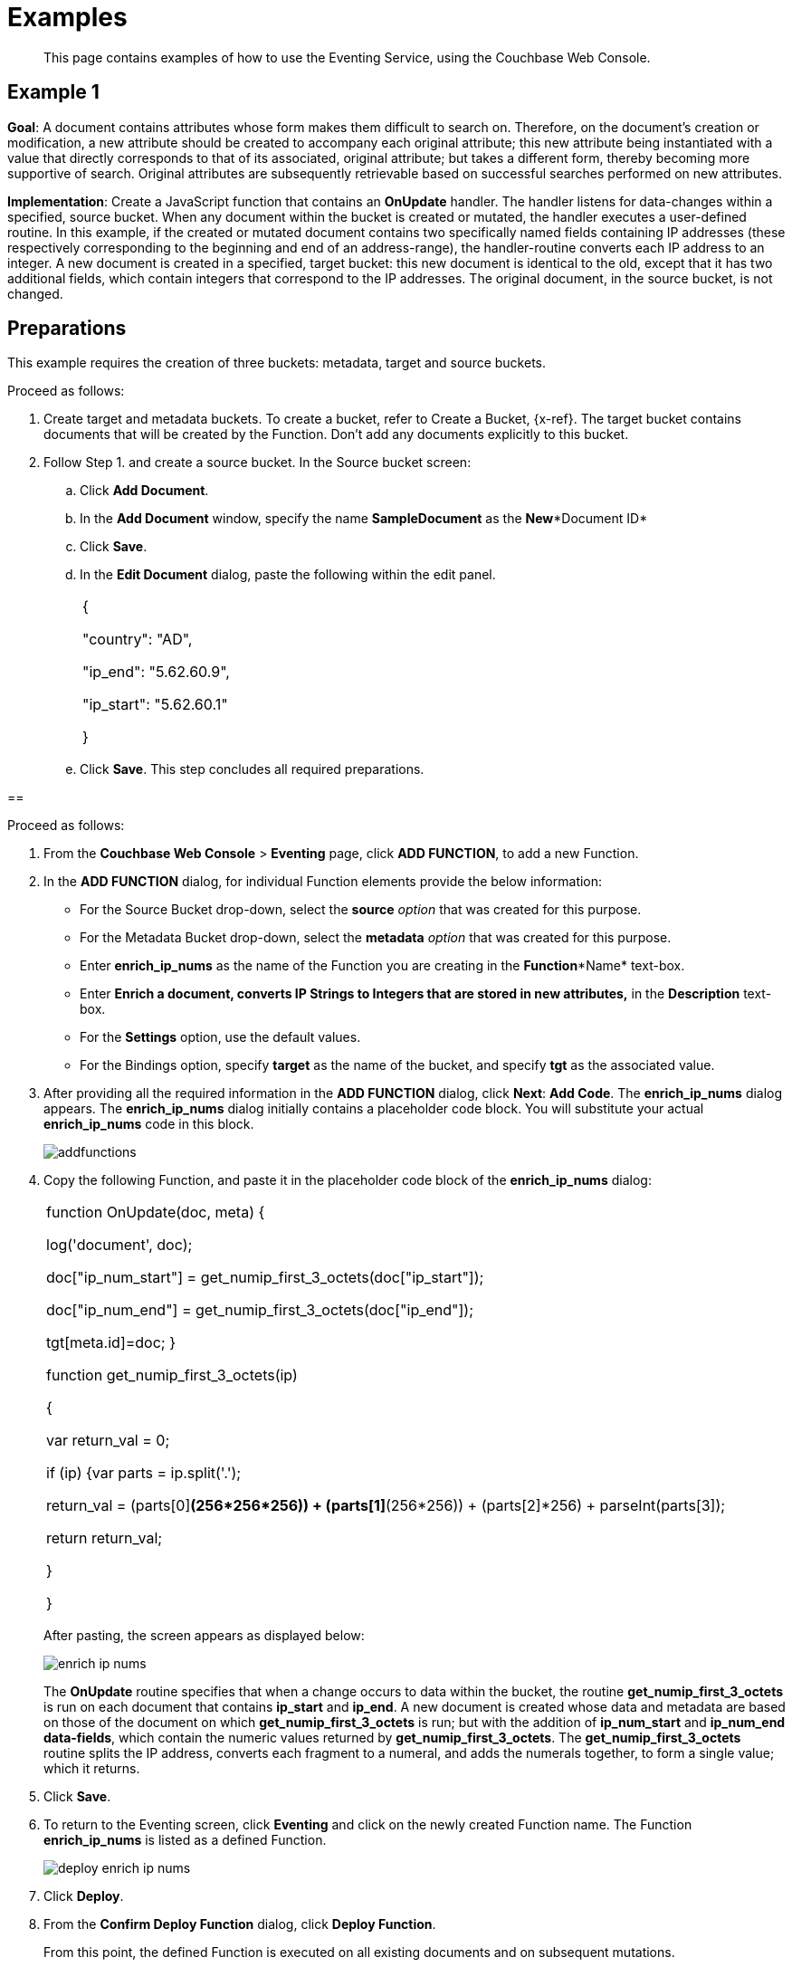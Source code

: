 [#eventing_examples]
= Examples

[abstract]
This page contains examples of how to use the Eventing Service, using the Couchbase Web Console.

[#section_jm1_1sy_m2b]
== Example 1

*Goal*: A document contains attributes whose form makes them difficult to search on.
Therefore, on the document's creation or modification, a new attribute should be created to accompany each original attribute; this new attribute being instantiated with a value that directly corresponds to that of its associated, original attribute; but takes a different form, thereby becoming more supportive of search.
Original attributes are subsequently retrievable based on successful searches performed on new attributes.

*Implementation*: Create a JavaScript function that contains an *OnUpdate* handler.
The handler listens for data-changes within a specified, source bucket.
When any document within the bucket is created or mutated, the handler executes a user-defined routine.
In this example, if the created or mutated document contains two specifically named fields containing IP addresses (these respectively corresponding to the beginning and end of an address-range), the handler-routine converts each IP address to an integer.
A new document is created in a specified, target bucket: this new document is identical to the old, except that it has two additional fields, which contain integers that correspond to the IP addresses.
The original document, in the source bucket, is not changed.

[#section_shs_csy_m2b]
== Preparations

This example requires the creation of three buckets: metadata, target and source buckets.

Proceed as follows:

[#ol_ers_gsy_m2b]
. Create target and metadata buckets.
To create a bucket, refer to Create a Bucket, \{x-ref}.
The target bucket contains documents that will be created by the Function.
Don’t add any documents explicitly to this bucket.
. Follow Step 1.
and create a source bucket.
In the Source bucket screen:
[#ol_cs2_zsy_m2b]
 .. Click *Add Document*.
 .. In the *Add Document* window, specify the name *SampleDocument* as the *New**Document ID*
 .. Click *Save*.
 .. In the *Edit Document* dialog, paste the following within the edit panel.
+
[#table_dcp_wsy_m2b,cols=1*]
|===
| {

"country": "AD",

"ip_end": "5.62.60.9",

"ip_start": "5.62.60.1"

}
|===

 .. Click *Save*.
This step concludes all required preparations.

[#section_qkq_gty_m2b]
== 

Proceed as follows:

[#ol_pzd_mty_m2b]
. From the *Couchbase Web Console* > *Eventing* page, click *ADD FUNCTION*, to add a new Function.
. In the *ADD FUNCTION* dialog, for individual Function elements provide the below information:
 ** For the Source Bucket drop-down, select the *source* _option_ that was created for this purpose.
 ** For the Metadata Bucket drop-down, select the *metadata* _option_ that was created for this purpose.
 ** Enter *enrich_ip_nums* as the name of the Function you are creating in the *Function**Name* text-box.
 ** Enter *Enrich a document, converts IP Strings to Integers that are stored in new attributes,* in the *Description* text-box.
 ** For the *Settings* option, use the default values.
 ** For the Bindings option, specify *target* as the name of the bucket, and specify *tgt* as the associated value.
. After providing all the required information in the *ADD FUNCTION* dialog, click *Next*: *Add Code*.
The *enrich_ip_nums* dialog appears.
The *enrich_ip_nums* dialog initially contains a placeholder code block.
You will substitute your actual *enrich_ip_nums* code in this block.
+
[#image_cjr_ckl_n2b]
image::addfunctions.png[]

. Copy the following Function, and paste it in the placeholder code block of the *enrich_ip_nums* dialog:
+
[#table_jhs_3ty_m2b,cols=1*]
|===
| function OnUpdate(doc, meta) {

log('document', doc);

doc["ip_num_start"] = get_numip_first_3_octets(doc["ip_start"]);

doc["ip_num_end"] = get_numip_first_3_octets(doc["ip_end"]);

tgt[meta.id]=doc; }

function get_numip_first_3_octets(ip)

{

var return_val = 0;

if (ip) {var parts = ip.split('.');

//IP Number = A x (256*256*256) + B x (256*256) + C x 256 + D

return_val = (parts[0]*(256*256*256)) + (parts[1]*(256*256)) + (parts[2]*256) + parseInt(parts[3]);

return return_val;

}

}
|===
+
After pasting, the screen appears as displayed below:
+
[#image_mkz_q3l_n2b]
image::enrich_ip_nums.png[]
+
The *OnUpdate* routine specifies that when a change occurs to data within the bucket, the routine *get_numip_first_3_octets* is run on each document that contains *ip_start* and *ip_end*.
A new document is created whose data and metadata are based on those of the document on which *get_numip_first_3_octets* is run; but with the addition of *ip_num_start* and *ip_num_end data-fields*, which contain the numeric values returned by *get_numip_first_3_octets*.
The *get_numip_first_3_octets* routine splits the IP address, converts each fragment to a numeral, and adds the numerals together, to form a single value; which it returns.

. Click *Save*.
. To return to the Eventing screen, click *Eventing* and click on the newly created Function name.
The Function *enrich_ip_nums* is listed as a defined Function.
+
[#image_hzy_nkl_n2b]
image::deploy_enrich_ip_nums.png[]

. Click *Deploy*.
. From the *Confirm Deploy Function* dialog, click *Deploy Function*.
+
From this point, the defined Function is executed on all existing documents and on subsequent mutations.

. To check results of the deployed Function, click the *Documents* tab.
. Select *target* bucket from the *Bucket* drop-down.
+
As this shows, a version of *SampleDocument* has been added to the *target* bucket.
It contains all the attributes of the original document, with the addition of *ip_num_start* and *ip_num_end*; which contain the numeric values that correspond to *ip_start* and *ip_end*, respectively.
+
Additional documents added to the *source* bucket, which share the *ip_start* and *ip_end* attributes, will be similarly handled by the defined Function: creating such a document, and changing any attribute in such a document both cause the Function's execution.

[#section_njv_p5y_m2b]
== *Example 2*

*Goal*: This example illustrates how to leverage Eventing Service in the Banking and Financial domain.
When a credit card transaction exceeds the user’s available credit limit, to indicate a high-risk transaction, an alert can be generated.

This example requires you to create four buckets: *flagged_transactions, users, metadata*_and_ *transactions*_buckets_.
For steps on how to create buckets, see https://developer.couchbase.com/documentation/server/5.1/clustersetup/create-bucket.html[[.underline]#Create Bucket#].

*Implementation*: Create a JavaScript Function that contains an *OnUpdate* handler.
The handler listens to data-changes within a specified, *transactions* source bucket.
When a document within the source bucket is created or mutated, the handler executes a user-defined routine.
In this example, if the created or mutated document contains a high-risk transaction, a new document gets created in a specified, *flagged_transactions* bucket.

Proceed as follows:

[#ol_q43_lvy_m2b]
. From the *Couchbase Web Console* > *Eventing* page, click *ADD FUNCTION*,to add a new Function.
The *ADD FUNCTION* dialog appears.
. In the *ADD FUNCTION* dialog, for individual Function elements provide the below information:
[#ul_ezg_y5y_m2b]
 ** For the Source Bucket drop-down, select *transactions* that was created for this purpose.
 ** For the Metadata Bucket drop-down, select *metadata* that was created for this purpose.
 ** Enter *high_risks_transactions* as the name of the Function you are creating in the *Function**Name* text-box.
 ** Enter *Functions that computes risky transaction and flags them,* in the *Description* text-box.
 ** For the *Settings* option, use the default values.
 ** For the *Bindings* option, add two bindings.
For the first binding specify *users* as the *name* of the bucket, and specify *user* as the associated *value*.
For the second binding, specify *flagged_transactions* as the *name* of the bucket, and specify *high_risk* as the associated *value*.
. After providing all the required information in the *ADD FUNCTION* dialog, click *Next*: *Add Code*.
The *high_risks_transactions* dialog appears.
+
The *high_risks_transactions* dialog initially contains a placeholder code block.
You will substitute your actual *high_risks_transactions* code in this block.
+
[#image_wwn_xkl_n2b]
image::addfunctions.png[]

. Copy the following Function, and paste it in the placeholder code block of the *high_risks_transactions* dialog:
+
[#table_uc3_r5y_m2b,cols=1*]
|===
| function OnUpdate(doc, meta) {

try

{

//log('txn id:', meta.id, '; user_id:', doc.user_id , ',
doc.amount:', doc.amount);

var this_user = getUser(doc.user_id);

if (this_user)

{

if(this_user['creditlimit'] < doc.amount)

{

log('Txn['+String(meta.id)+']*****High Risk Transaction as Txn Amount:'+ String(doc.amount)+' exceeds Credit Limit:',this_user['creditlimit']);

doc["comments"] = "High Risk Transaction as Txn Amount exceeds Credit Limit " +String(this_user['creditlimit']);

doc["reason_code"] = "X-CREDIT";

high_risk[meta.id] = doc;

return;

}

else

{

if(doc.txn_currency != this_user['currency'])

{

log('Txn['+ String(meta.id) +']*****High Risk Transaction - Currency Mismatch:'+ this_user['currency']);

doc["comments"] = "High Risk Transaction - Currency Mismatch:" + this_user['currency'];

doc["reason_code"] = "XE-MISMATCH";

high_risk[meta.id] = doc;

return;

}

}

//log('Acceptable Transaction:',doc.amount, ' for Credit Limit:',
this_user['creditlimit']);

}

else

{

log('Txn['+ String(meta.id) + "] User Does not Exist:" + String(doc.user_id) );

}

}

catch (e)

{

log('Error OnUpdate :', String(meta.id), e);

}

}

function OnDelete(meta) {

log('Document OnDelete:', meta.id);

}

function getUser(userId)

{

try

{

if(userId != null)

{

return user[userId];

}

}

catch (e)

{

log('Error getUser :', userId,'; Exception:', e);

}

return null;

}
|===
+
After pasting, the screen appears as displayed below:
+
[#image_osk_3ll_n2b]
image::high_risks_transactions_handler_code.png[]
+
The OnUpdate handler is triggered for every transaction.
The handler checks if the transaction amount is less than the user’s available credit limit.
When this condition is breached, then this transaction is flagged as a high-risk transaction.
The Function *high_risks_transactions* then moves this transaction to a different bucket, *flagged_transactions* bucket.
When the transaction is moved to a new bucket, the handler enriches the document with predefined *comments* and also provides a *reason code**.* In the last part, the handler performs a currency validation step.
If the transaction currency is other than the preconfigured home currency of the user, then the handler flags the transactions and moves it to a different bucket.

. Click *Save*.
. To return to the Eventing screen, click *Eventing*.
+
[#image_ytl_4ll_n2b]
image::high_risks_transactions_handler_deploy.png[]
+
The Function **high_risks_transactions**is listed as a defined Function.
Currently, it is listed as *Undeployed* and *Paused*.

. Click *Deploy*.
. From the *Confirm Deploy Function* dialog, click *Deploy Function*.
This deploys the Function and displays the main *Eventing* screen.
From this point, the defined Function is executed on all existing documents and on subsequent mutations.
. To check results of the deployed Function, after a sufficient time elapse, from the *Couchbase Web Console* > *Eventing* page, click *Buckets*.
. Click **flagged_transactions**bucket.
All documents available in this bucket are transactions that are flagged as high-risk transactions.
+
[#image_lcn_yll_n2b]
image::buckets.png[]
+
This indicates that transactions which were flagged as high risk gets moved to the *flagged_transactions* bucket.

. From the *Couchbase Web Console* > *Query* page, execute the below N1QL query:
+
*N1QL Query:* _select reason_code, count(1) num_txns, sum(amount) amount from `flagged_transactions` group by reason_code;_
+
[#image_bgv_2ml_n2b]
image::N1QL%20Query.png[]

[#section_jsw_jwy_m2b]
== *Example 3*

*Goal*: This example illustrates how to leverage the Eventing Service to perform a cascade delete operation.
When a user is deleted, Couchbase Functions provide a reliable method to delete all the associated documents with the deleted user.

This example requires you to create three buckets: users, metadata and transactions buckets.

For steps to create buckets, see https://developer.couchbase.com/documentation/server/5.1/clustersetup/create-bucket.html[[.underline]#Create Bucket#].

*Implementation*: Create a JavaScript Function that contains an *OnDelete* handler.
The handler listens to data-changes within a specified, *users* source bucket.
When a user within the source bucket gets deleted, the handler executes a routine to remove the deleted user.
When the delete operation is complete, all associated documents of the delete users get removed.

Proceed as follows:

[#section_eqw_jwy_m2b]
--
[#ol_fqw_jwy_m2b]
. From the *Couchbase Web Console* > *Eventing* page, click *ADD FUNCTION*,to add a new Function.
+
[#image_nrl_5pl_n2b]
image::functions_add.png[]

. In the *ADD FUNCTION* dialog, for individual Function elements, provide the below information:
 ** For the *Source Bucket* drop-down, select the *Users* that was created for this purpose.
 ** For the *Metadata Bucket* drop-down, select the *metadata* that was created for this purpose.
 ** Enter *delete_orphaned_txns* as the name of the Function you are creating in the *Function**Name* text-box.
 ** Enter *Delete Orphaned Transactions from the `transactions’ bucket when user_id is less than 10* in the *Description* text-box.
 ** For the *Settings* option, use the default values.
 ** For the *Bindings* option, specify *users* as the *name* of the bucket and specify **src**_**user** as the associated *value*.
. After providing all the required information in the *ADD FUNCTION* dialog, click *Next*: *Add Code*.
The *delete_orphaned_txns* dialog appears.
+
The *delete_orphaned_txns* dialog initially contains a placeholder code block.
You will substitute your actual *delete_orphaned_txns* code in this block.
+
[#image_e5d_xpl_n2b]
image::addfunctions.png[]

. Copy the following Function, and paste it in the placeholder code block of the *delete_orphaned_txns* screen:
+
[#table_xnf_nwy_m2b,cols=1*]
|===
| function OnUpdate(doc, meta) {

log('OnUpdate document:', meta.id);

}

function OnDelete(meta) {

log('Document Deleted:', meta.id);

if(meta.id < 10)

{

try

{

var this_user_id = meta.id;

var del = delete from `transactions` where user_id = TONUMBER($this_user_id);

del.execQuery();

log('Deleted Orphaned Transactions for User:', this_user_id);

}

catch(e)

{

log('Exception:', e)

}

}

}
|===
+
After pasting, the screen appears as displayed below:
+
[#image_rnr_kql_n2b]
image::ondelete-functions.png[]
+
The *OnDelete* handler is triggered for user delete transaction.
The handler checks if the *user_id* is less than 10.
When this condition is fulfilled, then an N1QL query is triggered to delete all user related information.
The handler is then configured to record this delete operation in a Function specific application log file.
.

. To return to the Eventing screen, click *Eventing*.
The Function *delete_orphaned_txns* is listed as a defined Function.
Currently, it is listed as *Undeployed* and *Paused*.
. Click *Deploy*.
. From the *Confirm Deploy Function* dialog, click *Deploy Function*.
From this point, the defined Function is executed on all existing documents and on subsequent mutations.
. Navigate to the *Couchbase Web Console* > *Query* page.
Before deleting a user, a snapshot of *Query Result* from the *users* bucket is displayed:
+
[#image_ikq_zql_n2b]
image::queryresults_ondelerte.png[]

. The *Query Results* display users with **user_id**s from 1 to 10.
. Navigate to the *Couchbase Web Console* > *Buckets* page.
Delete two users from the *Users* bucket:
 ** Select *User4* from the list and click the *delete* icon.
 ** Select *User10* from the list and click the *delete* icon.
. From the *Query Editor*, execute an N1QL query to check that all related records for the deleted users are removed from the cluster.
+
*N1QL Query*: _select user_id, count(1) from `Users` group by user_id order by user_id asc;_
+
[#image_n3z_hrl_n2b]
image::query-results-ondelete.png[]

. In the *Query Results* pane notice that user_ids, *user_id4* and *user_id 10* are removed as part of the cascade user delete operation.
--
